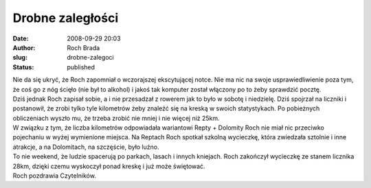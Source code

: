 Drobne zaległości
#################
:date: 2008-09-29 20:03
:author: Roch Brada
:slug: drobne-zalegoci
:status: published

| Nie da się ukryć, że Roch zapomniał o wczorajszej ekscytującej notce. Nie ma nic na swoje usprawiedliwienie poza tym, że coś go z nóg ścięło (nie był to alkohol) i jakoś tak komputer został włączony po to żeby sprawdzić pocztę.
| Dziś jednak Roch zapisał sobie, a i nie przesadzał z rowerem jak to było w sobotę i niedzielę. Dziś spojrzał na liczniki i postanowił, że zrobi tylko tyle kilometrów żeby znaleźć się na kreską w swoich statystykach. Po pobieżnych obliczeniach wyszło mu, że trzeba zrobić nie mniej i nie więcej niż 25km.
| W związku z tym, że liczba kilometrów odpowiadała wariantowi Repty + Dolomity Roch nie miał nic przeciwko pojechaniu w wyżej wymienione miejsca. Na Reptach Roch spotkał szkolną wycieczkę, która zwiedzała sztolnie i inne atrakcje, a na Dolomitach, na szczęście, było luźno.
| To nie weekend, że ludzie spacerują po parkach, lasach i innych kniejach. Roch zakończył wycieczkę ze stanem licznika 28km, dzięki czemu wyskoczył ponad kreskę i już może świętować.
| Roch pozdrawia Czytelników.
